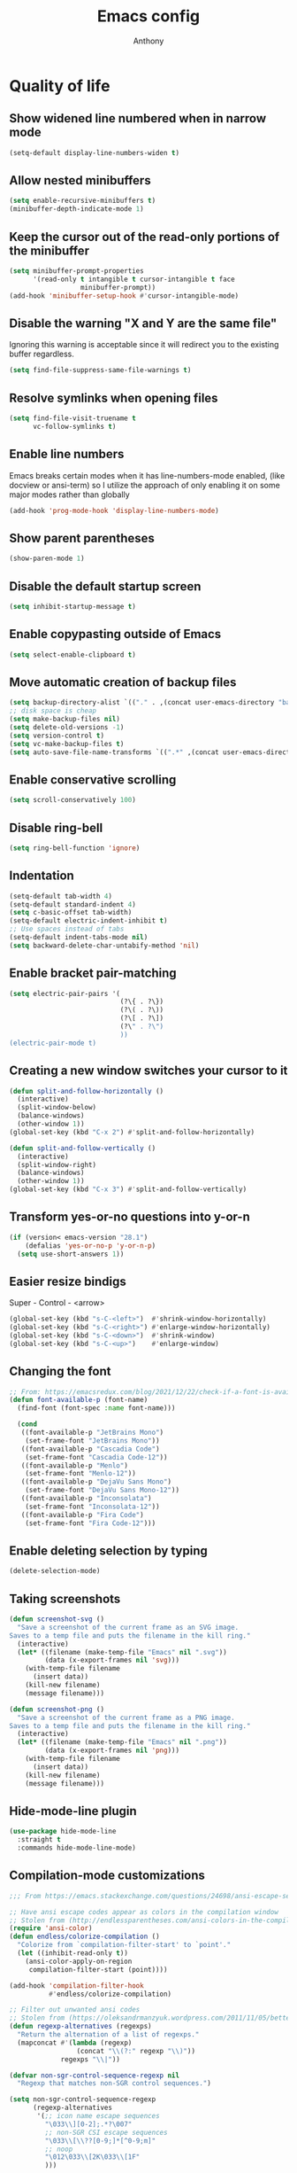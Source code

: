 #+TITLE: Emacs config
#+AUTHOR: Anthony
#+LANGUAGE: en
#+OPTIONS: num:nil

* Quality of life
** Show widened line numbered when in narrow mode
   #+begin_src emacs-lisp
     (setq-default display-line-numbers-widen t)
   #+end_src
** Allow nested minibuffers
   #+begin_src emacs-lisp
     (setq enable-recursive-minibuffers t)
     (minibuffer-depth-indicate-mode 1)
   #+end_src
** Keep the cursor out of the read-only portions of the minibuffer
   #+begin_src emacs-lisp
     (setq minibuffer-prompt-properties
           '(read-only t intangible t cursor-intangible t face
                       minibuffer-prompt))
     (add-hook 'minibuffer-setup-hook #'cursor-intangible-mode)
   #+end_src
** Disable the warning "X and Y are the same file"
   Ignoring this warning is acceptable since it will redirect you
   to the existing buffer regardless.
   #+begin_src emacs-lisp
     (setq find-file-suppress-same-file-warnings t)
   #+end_src
** Resolve symlinks when opening files
   #+begin_src emacs-lisp
     (setq find-file-visit-truename t
           vc-follow-symlinks t)
   #+end_src
** Enable line numbers
   Emacs breaks certain modes when it has line-numbers-mode enabled, (like docview or ansi-term) so I utilize the approach of only enabling it on some major modes rather than globally
   #+BEGIN_SRC emacs-lisp
     (add-hook 'prog-mode-hook 'display-line-numbers-mode)
   #+END_SRC
** Show parent parentheses
   #+BEGIN_SRC emacs-lisp
     (show-paren-mode 1)
   #+END_SRC
** Disable the default startup screen
   #+BEGIN_SRC emacs-lisp
     (setq inhibit-startup-message t)
   #+END_SRC
** Enable copypasting outside of Emacs
   #+BEGIN_SRC emacs-lisp
     (setq select-enable-clipboard t)
   #+END_SRC
** Move automatic creation of backup files
   #+BEGIN_SRC emacs-lisp
     (setq backup-directory-alist `(("." . ,(concat user-emacs-directory "backups"))))
     ;; disk space is cheap
     (setq make-backup-files nil)
     (setq delete-old-versions -1)
     (setq version-control t)
     (setq vc-make-backup-files t)
     (setq auto-save-file-name-transforms `((".*" ,(concat user-emacs-directory "auto-save-list") t)))
   #+END_SRC
** Enable conservative scrolling
   #+BEGIN_SRC emacs-lisp
     (setq scroll-conservatively 100)
   #+END_SRC
** Disable ring-bell
   #+BEGIN_SRC emacs-lisp
     (setq ring-bell-function 'ignore)
   #+END_SRC
** Indentation
   #+BEGIN_SRC emacs-lisp
     (setq-default tab-width 4)
     (setq-default standard-indent 4)
     (setq c-basic-offset tab-width)
     (setq-default electric-indent-inhibit t)
     ;; Use spaces instead of tabs
     (setq-default indent-tabs-mode nil)
     (setq backward-delete-char-untabify-method 'nil)
   #+END_SRC
** Enable bracket pair-matching
   #+BEGIN_SRC emacs-lisp
     (setq electric-pair-pairs '(
                                 (?\{ . ?\})
                                 (?\( . ?\))
                                 (?\[ . ?\])
                                 (?\" . ?\")
                                 ))
     (electric-pair-mode t)
   #+END_SRC
** Creating a new window switches your cursor to it
   #+BEGIN_SRC emacs-lisp
     (defun split-and-follow-horizontally ()
       (interactive)
       (split-window-below)
       (balance-windows)
       (other-window 1))
     (global-set-key (kbd "C-x 2") #'split-and-follow-horizontally)

     (defun split-and-follow-vertically ()
       (interactive)
       (split-window-right)
       (balance-windows)
       (other-window 1))
     (global-set-key (kbd "C-x 3") #'split-and-follow-vertically)
   #+END_SRC
** Transform yes-or-no questions into y-or-n
   #+BEGIN_SRC emacs-lisp
     (if (version< emacs-version "28.1")
         (defalias 'yes-or-no-p 'y-or-n-p)
       (setq use-short-answers 1))
   #+END_SRC
** Easier resize bindigs
   Super - Control - <arrow>
   #+BEGIN_SRC emacs-lisp
     (global-set-key (kbd "s-C-<left>")  #'shrink-window-horizontally)
     (global-set-key (kbd "s-C-<right>") #'enlarge-window-horizontally)
     (global-set-key (kbd "s-C-<down>")  #'shrink-window)
     (global-set-key (kbd "s-C-<up>")    #'enlarge-window)
   #+END_SRC
** Changing the font
   #+Begin_SRC emacs-lisp
     ;; From: https://emacsredux.com/blog/2021/12/22/check-if-a-font-is-available-with-emacs-lisp/
     (defun font-available-p (font-name)
       (find-font (font-spec :name font-name)))

       (cond
        ((font-available-p "JetBrains Mono")
         (set-frame-font "JetBrains Mono"))
        ((font-available-p "Cascadia Code")
         (set-frame-font "Cascadia Code-12"))
        ((font-available-p "Menlo")
         (set-frame-font "Menlo-12"))
        ((font-available-p "DejaVu Sans Mono")
         (set-frame-font "DejaVu Sans Mono-12"))
        ((font-available-p "Inconsolata")
         (set-frame-font "Inconsolata-12"))
        ((font-available-p "Fira Code")
         (set-frame-font "Fira Code-12")))
   #+END_SRC
** Enable deleting selection by typing
   #+BEGIN_SRC emacs-lisp
     (delete-selection-mode)
   #+END_SRC
** Taking screenshots
   #+BEGIN_SRC emacs-lisp
     (defun screenshot-svg ()
       "Save a screenshot of the current frame as an SVG image.
     Saves to a temp file and puts the filename in the kill ring."
       (interactive)
       (let* ((filename (make-temp-file "Emacs" nil ".svg"))
              (data (x-export-frames nil 'svg)))
         (with-temp-file filename
           (insert data))
         (kill-new filename)
         (message filename)))

     (defun screenshot-png ()
       "Save a screenshot of the current frame as a PNG image.
     Saves to a temp file and puts the filename in the kill ring."
       (interactive)
       (let* ((filename (make-temp-file "Emacs" nil ".png"))
              (data (x-export-frames nil 'png)))
         (with-temp-file filename
           (insert data))
         (kill-new filename)
         (message filename)))

   #+END_SRC
** Hide-mode-line plugin
   #+BEGIN_SRC emacs-lisp
     (use-package hide-mode-line
       :straight t
       :commands hide-mode-line-mode)
   #+END_SRC
** Compilation-mode customizations
   #+begin_src emacs-lisp
     ;;; From https://emacs.stackexchange.com/questions/24698/ansi-escape-sequences-in-compilation-mode

     ;; Have ansi escape codes appear as colors in the compilation window
     ;; Stolen from (http://endlessparentheses.com/ansi-colors-in-the-compilation-buffer-output.html)
     (require 'ansi-color)
     (defun endless/colorize-compilation ()
       "Colorize from `compilation-filter-start' to `point'."
       (let ((inhibit-read-only t))
         (ansi-color-apply-on-region
          compilation-filter-start (point))))

     (add-hook 'compilation-filter-hook
               #'endless/colorize-compilation)

     ;; Filter out unwanted ansi codes
     ;; Stolen from (https://oleksandrmanzyuk.wordpress.com/2011/11/05/better-emacs-shell-part-i/)
     (defun regexp-alternatives (regexps)
       "Return the alternation of a list of regexps."
       (mapconcat #'(lambda (regexp)
                      (concat "\\(?:" regexp "\\)"))
                  regexps "\\|"))

     (defvar non-sgr-control-sequence-regexp nil
       "Regexp that matches non-SGR control sequences.")

     (setq non-sgr-control-sequence-regexp
           (regexp-alternatives
            '(;; icon name escape sequences
              "\033\\][0-2];.*?\007"
              ;; non-SGR CSI escape sequences
              "\033\\[\\??[0-9;]*[^0-9;m]"
              ;; noop
              "\012\033\\[2K\033\\[1F"
              )))

     (defun filter-non-sgr-control-sequences-in-region (begin end)
       (save-excursion
         (goto-char begin)
         (while (re-search-forward
                 non-sgr-control-sequence-regexp end t)
           (replace-match ""))))

     (defun filter-non-sgr-control-sequences-in-output (ignored)
       (let ((start-marker
              (or comint-last-output-start
                  (point-min-marker)))
             (end-marker
              (process-mark
               (get-buffer-process (current-buffer)))))
         (filter-non-sgr-control-sequences-in-region
          start-marker
          end-marker)))

     (add-hook 'comint-output-filter-functions
               'filter-non-sgr-control-sequences-in-output)
   #+end_src
** Sentences end with a single space
   #+BEGIN_SRC emacs-lisp
     (setq sentence-end-double-space nil)
   #+END_SRC
** Display the time in the modeline
   #+BEGIN_SRC emacs-lisp
     (display-time-mode 1)
   #+END_SRC
** Increase the max amount that can be stored in the kill ring
   #+BEGIN_SRC emacs-lisp
     (setq kill-ring-max 10000)
   #+END_SRC
** UTF-8 Encoding
   I want text to be encoded in utf8
   #+begin_src emacs-lisp
     (set-default-coding-systems 'utf-8)  ; Default to utf-8 encoding
     (prefer-coding-system 'utf-8)        ; Add utf-8 at the front for automatic detection.
     (set-terminal-coding-system 'utf-8)  ; Set coding system of terminal output
     (set-keyboard-coding-system 'utf-8)  ; Set coding system for keyboard input on TERMINAL
     (set-language-environment "English") ; Set up multilingual environment
   #+end_src
** Remove text properties from kill-ring
   I don't want text properties to be killed (copied or cut), I just want the plain text
   #+begin_src emacs-lisp
     (defun unpropertize-kill-ring ()
       (setq kill-ring (mapcar 'substring-no-properties kill-ring)))

     (add-hook 'kill-emacs-hook 'unpropertize-kill-ring)
   #+end_src
** Better window navigation
*** Enable and install ace-window
    #+begin_src emacs-lisp
      (use-package ace-window
        :straight t
        :bind (("M-o" . ace-window)))
    #+end_src
** Copy file name or directory path to clipboard
   #+begin_src emacs-lisp
     (defun acd/copy-file-name-or-path ()
       (interactive)
       (let ((filename (if (equal major-mode 'dired-mode)
                           default-directory
                         (buffer-file-name))))
         (when filename
           (kill-new filename)
           (message "Copied file name '%s' to clipboard" filename))))
   #+end_src
** Version Control
*** Ignore files
    #+begin_src emacs-lisp
     (add-to-list 'vc-directory-exclusion-list "node_modules")
    #+end_src
** Highlight line when switching windows
   #+begin_src emacs-lisp
     (defun acd/flash-on-window-chagne (ignored-arg)
       (pulse-momentary-highlight-one-line (point)))
     (add-to-list 'window-selection-change-functions #'acd/flash-on-window-chagne)
   #+end_src
** Better help system
   #+begin_src emacs-lisp
     (use-package helpful
       :straight t
       :bind (("C-h f" . helpful-callable)
              ("C-h v" . helpful-variable)
              ("C-h k" . helpful-key)
              ("C-h x" . helpful-command)
              ("C-h d" . helpful-at-point)
              ("C-h F" . helpful-function)))
   #+end_src
* Custom functionality
** imenu
   map imenu to M-i
   #+begin_src emacs-lisp
     (global-set-key (kbd "M-i") #'imenu)
   #+end_src
** set tramp terminal type
   #+begin_src emacs-lisp
     (setq tramp-terminal-type "tramp")
   #+end_src
** Dired
   #+begin_src emacs-lisp
     (add-hook 'dired-mode-hook #'dired-hide-details-mode)
     (setq dired-dwim-target t)
     ;; From https://emacs.stackexchange.com/questions/64982/copy-a-file-content-to-clipboard-with-dired
     (defun acd/copy-file-contents-in-dired ()
       (interactive)
       (let ((buffer (find-file-noselect (dired-get-file-for-visit))))
         (with-current-buffer buffer
           (kill-new (buffer-substring-no-properties (point-min) (point-max))))
         (kill-buffer buffer)))
   #+end_src
** Eval and replace
   #+begin_src emacs-lisp
     (defun narrow-to-line ()
       (interactive)
       (save-excursion
         (move-beginning-of-line 1)
         (set-mark (point))
         (move-end-of-line 1)
         (narrow-to-region (region-beginning) (region-end))
         (deactivate-mark)))

     (defun fc-eval-and-replace ()
       "Replace the preceding sexp with its value."
       (interactive)
       (backward-kill-sexp)
       (condition-case nil
           (prin1 (eval (read (current-kill 0)))
                  (current-buffer))
         (error (message "Invalid expression")
                (insert (current-kill 0)))))

     (defvar equation-re "(*[0-9]+)*\\([[:blank:]]*[+-\\*/^][[:blank:]]*(*[0-9]+)*\\)+")

     ;; From a comment at https://emacsredux.com/blog/2013/06/21/eval-and-replace/
     ;; by csar
     (defun calc-eval-and-insert (&optional start end)
       (interactive "r")
       (let ((result (calc-eval (buffer-substring-no-properties start end))))
         (if (region-active-p)
             (progn
               (kill-region start end)
               (insert result))
           (set-mark (point))
           (if (re-search-backward equation-re nil t 1)
               (progn
                 (calc-eval-and-insert (region-beginning) (region-end)))
             (message "Error")))))

     (defun try-eval-equation-or-elisp ()
       (interactive)
       (let ((equation nil))
         (save-excursion
           (narrow-to-line)
           (move-beginning-of-line 1)
           (if (re-search-forward equation-re nil t 1)
               (progn
                 (setq equation t)
                 (set-mark (match-beginning 0))
                 (widen))
             (widen)
             (setq equation nil))

         (if equation
             (calc-eval-and-insert (region-beginning) (region-end))
           (fc-eval-and-replace)))))

     (global-set-key (kbd "C-c e") #'try-eval-equation-or-elisp)

  #+end_src
** use hippie-expand instead of dabbrev-expand
   #+begin_src emacs-lisp
     (global-set-key [remap dabbrev-expand] #'hippie-expand)
   #+end_src
** Automations
   #+begin_src emacs-lisp
     (setq acd/ha-auth-token nil)
     (setq acd/ha-content-type "application/json")
     (setq acd/ha-url nil)
     (setq acd/ha-port nil)
     (setq acd/ha-api-endpoint nil)

     (defun acd/ha-print-response (data)
       (when data
         (with-current-buffer (get-buffer-create "*ha-response*")
           (erase-buffer)
           (insert data)
           (json-mode)
           (goto-char (point-min))
           (json-pretty-print-buffer)))
       (message "Saved to *ha-response* buffer"))

     (defun acd/ha-state-info (&optional entity_id)
       "Display home-assistant state information in a buffer"
       (interactive)
       (message "Fetching data...")
       (request (if entity_id
                    (concat acd/ha-url ":" (number-to-string acd/ha-port) "/api/" acd/ha-api-endpoint "/" entity_id)
                  (concat acd/ha-url ":" (number-to-string acd/ha-port) "/api/" acd/ha-api-endpoint))
         :headers `(("Authorization" . ,(concat "Bearer " acd/ha-auth-token))
                    ("Content-Type" . ,acd/ha-content-type))
         :parser 'buffer-string
         :success (cl-function
                   (lambda (&key data &allow-other-keys)
                     (acd/ha-print-response data)))
         :error (cl-function
                 (lambda (&key error-thrown &allow-other-keys)
                   (message "Got error: %s" error-thrown)))))

     (defun acd/ha-turn-lights-off ()
       "Turn lights off"
       (interactive)
       (message "Turning lights off...")
       (let ((endpoint "services/light/turn_off"))
         (request (concat acd/ha-url ":" (number-to-string acd/ha-port) "/api/" endpoint)
           :headers `(("Authorization" . ,(concat "Bearer " acd/ha-auth-token))
                      ("Content-Type" . ,acd/ha-content-type))
           :type "POST"
           :data (json-encode '(("entity_id" . "light.sengled_e11_n1ea_faae0100_level_light_color_on_off")))
           :success (cl-function
                     (lambda (&key data &allow-other-keys)
                       (acd/ha-print-response data)))
           :error (lambda (error-m)
                    (message "Got error: %s" error-thrown)))
         (request (concat acd/ha-url ":" (number-to-string acd/ha-port) "/api/" endpoint)
           :headers `(("Authorization" . ,(concat "Bearer " acd/ha-auth-token))
                      ("Content-Type" . ,acd/ha-content-type))
           :type "POST"
           :data (json-encode '(("entity_id" . "light.sengled_e11_n1ea_db510200_level_light_color_on_off")))
           :success (cl-function
                     (lambda (&key data &allow-other-keys)
                       (acd/ha-print-response data)))
           :error (lambda (error-m)
                    (message "Got error: %s" error-thrown)))

         (request (concat acd/ha-url ":" (number-to-string acd/ha-port) "/api/" endpoint)
           :headers `(("Authorization" . ,(concat "Bearer " acd/ha-auth-token))
                      ("Content-Type" . ,acd/ha-content-type))
           :type "POST"
           :data (json-encode '(("entity_id" . "light.sengled_e21_n1ea_e3c01700_level_light_color_on_off")))
           :success (cl-function
                     (lambda (&key data &allow-other-keys)
                       (acd/ha-print-response data)))
           :error (lambda (error-m)
                    (message "Got error: %s" error-thrown)))))

     (defun acd/ha-turn-lights-on ()
       "Turn lights on"
       (interactive)
       (message "Turning lights on...")
       (let ((endpoint "services/light/turn_on"))
         (request (concat acd/ha-url ":" (number-to-string acd/ha-port) "/api/" endpoint)
           :headers `(("Authorization" . ,(concat "Bearer " acd/ha-auth-token))
                      ("Content-Type" . ,acd/ha-content-type))
           :type "POST"
           :data (json-encode '(("entity_id" . "light.sengled_e11_n1ea_faae0100_level_light_color_on_off")))
           :success (cl-function
                     (lambda (&key data &allow-other-keys)
                       (acd/ha-print-response data)))
           :error (lambda (error-m)
                    (message "Got error: %s" error-thrown)))
         (request (concat acd/ha-url ":" (number-to-string acd/ha-port) "/api/" endpoint)
           :headers `(("Authorization" . ,(concat "Bearer " acd/ha-auth-token))
                      ("Content-Type" . ,acd/ha-content-type))
           :type "POST"
           :data (json-encode '(("entity_id" . "light.sengled_e11_n1ea_db510200_level_light_color_on_off")))
           :success (cl-function
                     (lambda (&key data &allow-other-keys)
                       (acd/ha-print-response data)))
           :error (lambda (error-m)
                    (message "Got error: %s" error-thrown)))

         (request (concat acd/ha-url ":" (number-to-string acd/ha-port) "/api/" endpoint)
           :headers `(("Authorization" . ,(concat "Bearer " acd/ha-auth-token))
                      ("Content-Type" . ,acd/ha-content-type))
           :type "POST"
           :data (json-encode '(("entity_id" . "light.sengled_e21_n1ea_e3c01700_level_light_color_on_off")))
           :success (cl-function
                     (lambda (&key data &allow-other-keys)
                       (acd/ha-print-response data)))
           :error (lambda (error-m)
                    (message "Got error: %s" error-thrown)))))

     (progn
       (define-prefix-command 'automation-map)
       (define-key automation-map (kbd "l o") #'acd/ha-turn-lights-on)
       (define-key automation-map (kbd "l f") #'acd/ha-turn-lights-off))
     (global-set-key (kbd "C-c a") 'automation-map)
   #+end_src
** Duplicate line
   #+begin_src emacs-lisp
     (defun acd/duplicate-line (args)
       (interactive "p")
       (let ((num_lines (or args 1)))
         (dotimes (_ num_lines)
           (move-beginning-of-line 1)
           (kill-line)
           (yank)
           (newline)
           (yank))))

     (defun acd/duplicate-line-dwim (args)
       (interactive "p")
       (if (use-region-p)
           (progn
             (let ((start (region-beginning))
                   (end (region-end)))
               (goto-char end)
               (dotimes (_ (or args 1))
                 (newline)
                 (insert (buffer-substring start end)))))
         (acd/duplicate-line args)))

     (global-set-key (kbd "C-c d") #'acd/duplicate-line-dwim)
   #+end_src
** copy-line
   #+begin_src emacs-lisp
     (defun acd/kill-save-line ()
       (interactive)
       (kill-ring-save (line-beginning-position) (line-end-position))
       (message "Line copied"))

     (global-set-key (kbd "C-c w") #'acd/kill-save-line)

   #+end_src
** Compile / run programs
   #+begin_src emacs-lisp
     (defvar acd/already-compiled nil "nil if the program is being compiled for the first time,
         otherwise it's t")
     (defun acd/compile-or-recompile ()
       "Compile program. Recompile if the program has already been compiled
     to avoid prompting for the compilation command each time"
       (interactive)
       (if acd/already-compiled
           (recompile)
         (call-interactively 'compile)
         (setq acd/already-compiled t)))

     (global-set-key (kbd "C-c c") #'acd/compile-or-recompile)

   #+end_src
** Smart move to beginning of line
   #+begin_src emacs-lisp
     ;; This is how Lem works, which I really liked
     (defun acd/smart-move-beginning-of-line ()
       "Move point to the first non-whitespace character on the current line.

     If point is already there, move to the 'real' beginning of the line"
       (interactive)
       (let ((oldPos (point)))
         (back-to-indentation)
         (and (= oldPos (point))
              (move-beginning-of-line 1))))
     (global-set-key (kbd "C-a") #'acd/smart-move-beginning-of-line)
   #+end_src
** Insert date from calendar
   #+begin_src emacs-lisp
     (defvar acd/date-format-options
       '(("%Y-%m-%d" . "YYYY-MM-DD")
         ("%d/%m/%Y" . "DD/MM/YYYY")
         ("%m/%d/%Y" . "MM/DD/YYYY")
         ("%B %d, %Y" . "Month DD, YYYY")
         ("%A, %B %d, %Y" . "Day, Month DD, YYYY"))
       "List of date format options for `acd/insert-date-from-cal'.")

     (defun acd/insert-date-from-cal (&optional arg)
       "Insert the date from the calendar at point into the last opened window, optionally followed by a specified character.
 The date is formatted according to the selected format or defaults to \"%Y-%m-%d\".
 If  ARG is non-nil, the user is prompted to enter a character to be inserted after the date.
 - If ARG is a single \\[universal-argument] (\\`(4)), the user is prompted for a character
 - If ARG is a double \\[universal-argument] (\\'(16)), the user is also prompted to select a date format
 from `acd/date-format-options' using `completing-read'.

 The formatted date is inserted into the previously active window, and the calendar window remains active."
       (interactive "P")
       (let* ((date (calendar-cursor-to-date))
              (format (if (equal arg '(16))
                          (let ((completion-extra-properties '(:annotation-function
                                                               (lambda (completion-candidate) (cdr (assoc completion-candidate acd/date-format-options))))))
                            (car (assoc (completing-read "Select a date format: " acd/date-format-options nil t) acd/date-format-options)))
                        "%Y-%m-%d"))
              (char (if arg
                        (let ((input (read-key-sequence "Enter a character to be inserted after the date: ")))
                          (if (equal input (kbd "RET"))
                              ?\n
                            (aref input 0)))
                      ?\s))
              (formatted-date (format-time-string format (encode-time 0 0 0 (nth 1 date) (nth 0 date) (nth 2 date)))))

         (other-window 1)
         (insert formatted-date char)
         (other-window 1)))

     (define-key calendar-mode-map (kbd "C-c i") #'acd/insert-date-from-cal)
   #+end_src
** Milliseconds to date
   #+begin_src emacs-lisp
     (defun acd/milliseconds-to-date (ms)
       (interactive)
       (format-time-string "<%F %H:%M>"(seconds-to-time (/ ms 1000)) t))
   #+end_src
** Decode JWT tokens
   #+begin_src emacs-lisp
     (defun acd/decode-jwt (&optional jwt)
       "Decode JWT in region and print it to a buffer"
       (interactive)
       (let* ((tok (if jwt jwt
                     (if (use-region-p)
                         (buffer-substring (region-beginning) (region-end))
                       (read-from-minibuffer "JWT: "))))
              (data (s-split "\\." tok))
              (header (cl-first data))
              (claims (cl-second data)))
         (with-temp-buffer
           (insert (format "%s\n%s"
                           (base64-decode-string header t)
                           (base64-decode-string claims t)))
           (json-pretty-print-buffer)
           (with-output-to-temp-buffer "*JWT*"
             (princ (buffer-string)))))
       t)
   #+end_src
* Org-mode
** Description
   One of the main selling points of Emacs! Org Mode!
** Code
   #+BEGIN_SRC emacs-lisp
     (use-package htmlize
       :straight t)

     (use-package org-bullets
       :straight t
       :hook (org-mode . org-bullets-mode))

     (defun echo-area-tooltips ()
       "Show tooltips in the echo area automatically for current buffer."
       (setq-local help-at-pt-display-when-idle t
                   help-at-pt-timer-delay 0)
       (help-at-pt-cancel-timer)
       (help-at-pt-set-timer))

     (add-hook 'org-mode-hook #'echo-area-tooltips)
     ;; Sets LaTeX preview size
     (setq org-format-latex-options (plist-put org-format-latex-options :scale 2.0))
   #+END_SRC

* Packages
** Initialize =diminish=
*** Description
    Hide chosen minor modes from showing up in the modeline
*** Code
    #+begin_src emacs-lisp
      (use-package diminish
        :straight t)
    #+end_src
** Initialize =async=
*** Description
    Utilize asynchronous processes whenever possible
*** Code
    #+BEGIN_SRC emacs-lisp
      (use-package async
        :straight t
        :hook ((dired-mode . dired-async-mode)))
    #+END_SRC
** Initialize =dired-rsync=
*** Code
    #+begin_src emacs-lisp
      (use-package dired-rsync-transient
        :bind (:map dired-mode-map
                    ("C-c C-x" . dired-rsync-transient)))
    #+end_src
** Initialize =all-the-icons=
*** Description
    Bring nice icons to emacs
*** Code
    #+BEGIN_SRC emacs-lisp
      (use-package all-the-icons
          :straight t)

      (use-package all-the-icons-dired
        :straight t
        :hook
        (dired-mode . all-the-icons-dired-mode))
    #+END_SRC
** Initialize =all-the-icons-completion=
*** Code
    #+begin_src emacs-lisp
      (use-package all-the-icons-completion
        :straight t
        :hook ((marginalia-mode . all-the-icons-completion-marginalia-setup))
        :config
        (all-the-icons-completion-mode))
    #+end_src
** Initialize =vertico=
*** Description
    Vertico provides a performant and minimalistic vertical completion UI based on the default completion system
*** Code
    #+BEGIN_SRC emacs-lisp
      (use-package vertico
        :straight t
        :custom
        (vertico-cycle t)
        :config
        (vertico-mode))
    #+END_SRC
** Initialize =orderless=
   #+begin_src emacs-lisp
     (use-package orderless
        :straight t
        :custom
        (completion-styles '(orderless partial-completion basic))
        (completion-category-overrides '((file (styles basic partial-completion)))))
   #+end_src
** Initialize =undo-tree=
*** Description
    Emacs’s undo system allows you to recover any past state of a buffer. To do this, Emacs
    treats “undo” itself as just another editing action that can be undone. This can be
    confusing and difficult to use. If you make an edit while undoing multiple changes, you
    “break the undo chain”. To get back to where you were, you have to undo all the undos
    you just did, then undo all the changes you’d already undone before. Only then can you
    continue undoing from where you left off. If this sounds confusing, it’s because it is!
    Hence, a number of packages exist that replace it with the undo/redo system

    Instead of treating undo/redo as a linear sequence of changes, undo-tree-mode treats
    undo history as a branching tree of changes, similar to the way Vim handles it.
*** Code
    #+BEGIN_SRC emacs-lisp
      (use-package undo-tree
        :straight t
        :diminish undo-tree-mode
        ;; I don't want undo-tree files littered everywhere
        :custom ((undo-tree-history-directory-alist `(("." . ,(concat
                                                               user-emacs-directory
                                                               "undo-tree")))))
        :config
        (global-undo-tree-mode 1))
    #+END_SRC
** Initialize =projectile=
*** Description
    Projectile is a project interaction library for Emacs.
    Its goal is to provide a nice set of features
    operating on a project level without introducing
    external dependencies (when feasible).
*** Code
    #+BEGIN_SRC emacs-lisp
      (use-package projectile
       :straight t
       :bind-keymap ("C-c p" . projectile-command-map)
       :config
       (add-to-list 'projectile-globally-ignored-directories "^node_modules"))
    #+END_SRC
** Initialize =dashboard=
*** Description
    The frontend of Witchmacs; without this there'd be no Marisa in your Emacs startup screen
*** Code
    #+BEGIN_SRC emacs-lisp
      (use-package dashboard
        :straight t
        :config
        (dashboard-setup-startup-hook)
            (setq dashboard-set-heading-icons t)
            (setq dashboard-set-file-icons t)
            (setq dashboard-projects-backend 'projectile)
            (setq dashboard-items '((projects . 5)
                                    (recents . 5)
                                    (bookmarks . 5)
                                    (agenda . 5)))
        (setq dashboard-banner-logo-title "E M A C S - The worst text editor!")
        (setq dashboard-startup-banner (concat user-emacs-directory "emacs-logo.png"))
        (setq dashboard-center-content t)
        (setq dashboard-show-shortcuts nil)
        (setq dashboard-set-init-info t)
        ;; (setq dashboard-init-info (format "%d packages loaded in %s"
        ;;                                   (length package-activated-list) (emacs-init-time)))
        (setq dashboard-set-footer t)
        (setq dashboard-set-navigator t))
    #+END_SRC
** Initialize =magit=
*** Description
    Git porcelain for Emacs
*** Code
    #+BEGIN_SRC emacs-lisp
      (use-package magit
        :straight t
        :hook ((magit-log-mode . hl-line-mode))
        :bind (("C-x g" . magit-status)))
    #+END_SRC
** Initialize =moody=
   #+begin_src emacs-lisp
     (use-package moody
       :config
       (setq x-underline-at-descent-line t)
       (moody-replace-mode-line-buffer-identification)
       (moody-replace-vc-mode)
       (moody-replace-eldoc-minibuffer-message-function))  
   #+end_src
** Initialize =rainbow-mode=
*** Code
    #+BEGIN_SRC emacs-lisp
      (use-package rainbow-mode
        :straight t
        :diminish rainbow-mode
        :hook
        ((prog-mode . rainbow-mode)))
    #+END_SRC
** Initialize =rainbow-delimeters=
*** Code
    #+BEGIN_SRC emacs-lisp
      (use-package rainbow-delimiters
        :straight (rainbow-delimiters :type git :host github :repo "Fanael/rainbow-delimiters")
        :diminish rainbow-delimiters-mode
        :hook
        ((prog-mode . rainbow-delimiters-mode)))
    #+END_SRC
** Initialize =which-key=
*** Description
    which-key is a minor mode for Emacs that displays the key bindings following your
    currently entered incomplete command
*** Code
    #+BEGIN_SRC emacs-lisp
      (use-package which-key
        :straight t
        :diminish which-key-mode
        :config
        (which-key-mode))
    #+END_SRC
** Initialize =define-word=
*** Code
    #+BEGIN_SRC emacs-lisp
  (use-package define-word
    :straight t
    :defer 3)
    #+END_SRC
** Initialize =pdf-tools=
*** Description
    View pdf files in Emacs
*** Code
    #+begin_src emacs-lisp
      (use-package pdf-tools
        :straight (pdf-tools :type git :host github :repo "vedang/pdf-tools")
        :magic ("%PDF" . pdf-view-mode)
        :config
        (pdf-tools-install)
        (setq-default pdf-view-display-size 'fit-width)
        ;; automatically annotate highlights
        (setq pdf-annot-activate-created-annotations t))
    #+end_src
** Initialize =expand-region=
*** Description
    Expand region increases the selected region by semantic units. Just keep pressing the key
    until it selects what you want.
*** Code
    #+BEGIN_SRC emacs-lisp
      (use-package expand-region
        :straight t
        :bind (("C-=" . er/expand-region)))
    #+END_SRC
** Initialize =solaire-mode=
*** Description
    solaire-mode is an aesthetic plugin designed to visually distinguish "real" buffers (i.e.
    file-visiting code buffers where you do most of your work) from "unreal" buffers (like
    popups, sidebars, log buffers, terminals, etc) by giving the latter a slightly different
    -- often darker -- background
*** Code
    #+BEGIN_SRC emacs-lisp
      (use-package solaire-mode
        :straight t
        :config
        (solaire-global-mode +1))
    #+END_SRC
** Initialize =visual-regexp=
*** Description
    Live visual feedback for regex
*** Code
    #+BEGIN_SRC emacs-lisp
      (use-package visual-regexp
        :straight t
        :defer 2)
    #+END_SRC
** Initialize =visual-regexp-steroids=
*** Description
    visual-regexp-steroids is an extension to visual-regexp which
    enables the use of modern regexp engines
*** Code
    #+BEGIN_SRC emacs-lisp
      (use-package visual-regexp-steroids
        :straight t
        :bind (("C-c r" . vr/replace)
               ("C-c q" . vr/query-replace)
               ("C-M-s" . vr/isearch-forward)
               ("C-M-r" . vr/isearch-backward)
               ;; if you use multiple-cursors, this is for you:
               ;; ("C-c m" . vr/mc-mark)
               ))
    #+END_SRC
** Initialize =elfeed=
*** Description
    RSS Feeder
*** Code
    #+BEGIN_SRC emacs-lisp
      (use-package elfeed
        :straight t
        :defer 3
        :config
        (setq elfeed-db-directory (expand-file-name "elfeed" user-emacs-directory)
              elfeed-show-entry-switch 'display-buffer
              elfeed-feeds '(("https://protesilaos.com/master.xml" prot-master)
                             ("https://jvns.ca/atom.xml" julia)
                             ("https://robertheaton.com/feed.xml" robert-heaton))))
    #+END_SRC
** Initialize =wrap-region=
*** Description
    Wrap Region is a minor mode for Emacs that wraps a region with punctuations.
*** Codoe
    #+begin_src emacs-lisp
      (use-package wrap-region
        :straight t
        :defer 3
        :config
        (wrap-region-mode t))
    #+end_src
** Initialize =novel.el=
*** Description
    Used to read ebpub books in Emacs
*** Code
    #+begin_src emacs-lisp
      (use-package esxml
        :straight t) ;; required by nov

      (use-package nov
        :straight (nov :type git :repo "https://depp.brause.cc/nov.el.git")
        :mode ("\\.epub\\'" . nov-mode))
    #+end_src
** Initialize =elcord=
*** Description
    Discord Presence in Emacs
*** Code
    #+begin_src emacs-lisp
      (use-package elcord
        :straight t
        :defer 3
        :config
        (setq elcord-display-buffer-details t)
        (setq elcord-buffer-details-format-function #'buffer-file-name))
    #+end_src
** Initialize =perspective.el=
   #+begin_src emacs-lisp
     (use-package perspective
       :straight t
       :bind
       (("C-x b" . persp-switch-to-buffer*)
        ("C-x k" . persp-kill-buffer*))
       :custom
       (persp-mode-prefix-key (kbd "C-c M-p"))
       :config
       (persp-mode))
   #+end_src
** Initialize =avy=
*** Description
    avy is a GNU Emacs package for jumping to visible text using a char-based decision tree.
    See also =ace-jump-mode= and =vim-easymotion= - avy uses the same idea.
*** Code
    #+begin_src emacs-lisp
      (use-package avy
        :straight t
        :bind (("M-g c" . avy-goto-char)
               ("M-g '" . avy-goto-char-2)
               ("M-g l" . avy-goto-line)
               ("M-g w" . avy-goto-word-1)
               ("M-g r" . avy-goto-word-0)))
    #+end_src
** Initialize =emacs-gif-screencast=
*** code
#+begin_src emacs-lisp
  (use-package gif-screencast
    :straight (gif-screencast :type git :host gitlab :repo "ambrevar/emacs-gif-screencast")
    :commands gif-screencast)
#+end_src
** Initialize =request.el=
*** Description
    Used to make HTTP requests
*** Code
#+begin_src emacs-lisp
  (use-package request
    :straight (request :type git :host github :repo "tkf/emacs-request")
    :defer 3)
#+end_src
** Initialize =marginalia=
*** Description
    This package provides marginalia-mode which adds marginalia to the
    minibuffer completions.
*** Code
    #+begin_src emacs-lisp
      ;; Enable rich annotations using the Marginalia package
      (use-package marginalia
        :straight t
        :after vertico
        :demand t
        :custom
        (marginalia-annotators '(marginalia-annotators-heavy marginalia-annotators-light nil))
        ;; Either bind `marginalia-cycle' globally or only in the minibuffer
        :bind (("M-A" . marginalia-cycle)
               :map minibuffer-local-map
               ("M-A" . marginalia-cycle))

        :config
        (marginalia-mode))
    #+end_src
** Initialize =exec-path-from-shell=
*** Description
    Use environemnt variables from the shell
*** Code
    #+begin_src emacs-lisp
      ;; If using ZSH, set the variables in `~/.zshenv'
      ;; I have a lot set in `~/.profile', but this package doesn't 
      ;; seem to check there. I have the following in my `~/.zprofile':
      ;;
      ;; [[ -f ~/.zshrc ]] && . ~/.zshrc
      ;; [[ -f ~/.profile ]] && . ~/.profile
      ;;
      ;; You might need to be logged in for the above to run, which might be why.
      ;; I don't care enough to look any deeper right now.
       (use-package exec-path-from-shell
         :straight t
         :custom ((exec-path-from-shell-arguments nil))
         :config
         (when (memq window-system '(mac ns x pgtk))
           (exec-path-from-shell-initialize)))
    #+end_src
** Initialize =ligature=
*** Code
    #+begin_src emacs-lisp
      (use-package ligature
        :straight t
        :hook
        ((prog-mode . ligature-mode))
        :config
        ;; Enable all JetBrains Mono ligatures in programming modes
        (ligature-set-ligatures 'prog-mode '("-|" "-~" "---" "-<<" "-<" "--" "->" "->>" "-->" "///" "/=" "/=="
                                             "/>" "//" "/*" "*>" "***" "*/" "<-" "<<-" "<=>" "<=" "<|" "<||"
                                             "<|||" "<|>" "<:" "<>" "<-<" "<<<" "<==" "<<=" "<=<" "<==>" "<-|"
                                             "<<" "<~>" "<=|" "<~~" "<~" "<$>" "<$" "<+>" "<+" "</>" "</" "<*"
                                             "<*>" "<->" "<!--" ":>" ":<" ":::" "::" ":?" ":?>" ":=" "::=" "=>>"
                                             "==>" "=/=" "=!=" "=>" "===" "=:=" "==" "!==" "!!" "!=" ">]" ">:"
                                             ">>-" ">>=" ">=>" ">>>" ">-" ">=" "&&&" "&&" "|||>" "||>" "|>" "|]"
                                             "|}" "|=>" "|->" "|=" "||-" "|-" "||=" "||" ".." ".?" ".=" ".-" "..<"
                                             "..." "+++" "+>" "++" "[||]" "[<" "[|" "{|" "??" "?." "?=" "?:" "##"
                                             "###" "####" "#[" "#{" "#=" "#!" "#:" "#_(" "#_" "#?" "#(" ";;" "_|_"
                                             "__" "~~" "~~>" "~>" "~-" "~@" "$>" "^=" "]#")))
    #+end_src
** Initialize =editor-cnfig=
*** Description
    I want Emacs to apply the settings from =.editorconfig= files
*** Code
    #+begin_src emacs-lisp
      (use-package editorconfig
        :straight t
        :config
        (editorconfig-mode 1))
    #+end_src
** Initialize =consult=
*** Description
    Consult provides search and navigation commands based on the Emacs
    completion function =completing-read=. Completion allows you to quickly select an item
    from a list of candidates. Consult offers asynchronous and interactive =consult-grep= and
    =consult-ripgrep= commands, and the line-based search command =consult-line=.
    Furthermore Consult provides an advanced buffer switching command =consult-buffer= to switch
    between buffers, recently opened files, bookmarks and buffer-like candidates from
    other sources. Some of the Consult commands are enhanced versions of built-in Emacs commands.
*** Code
    #+begin_src emacs-lisp
      ;; Example configuration for Consult
      (use-package consult
        :straight t
        :after persp-mode
        ;; Replace bindings. Lazily loaded due by `use-package'.
        :bind (;; C-c bindings in `mode-specific-map'
               ("C-c M-x" . consult-mode-command)
               ("C-c h" . consult-history)
               ("C-c k" . consult-kmacro)
               ("C-c m" . consult-man)
               ("C-c i" . consult-info)
               ([remap Info-search] . consult-info)
               ;; C-x bindings in `ctl-x-map'
               ("C-x M-:" . consult-complex-command)     ;; orig. repeat-complex-command
               ("C-x b" . consult-buffer)                ;; orig. switch-to-buffer
               ("C-x 4 b" . consult-buffer-other-window) ;; orig. switch-to-buffer-other-window
               ("C-x 5 b" . consult-buffer-other-frame)  ;; orig. switch-to-buffer-other-frame
               ("C-x t b" . consult-buffer-other-tab)    ;; orig. switch-to-buffer-other-tab
               ("C-x r b" . consult-bookmark)            ;; orig. bookmark-jump
               ("C-x p b" . consult-project-buffer)      ;; orig. project-switch-to-buffer
               ;; Custom M-# bindings for fast register access
               ("M-#" . consult-register-load)
               ("M-'" . consult-register-store)          ;; orig. abbrev-prefix-mark (unrelated)
               ("C-M-#" . consult-register)
               ;; Other custom bindings
               ("M-y" . consult-yank-pop)                ;; orig. yank-pop
               ;; M-g bindings in `goto-map'
               ("M-g e" . consult-compile-error)
               ("M-g f" . consult-flymake)               ;; Alternative: consult-flycheck
               ("M-g g" . consult-goto-line)             ;; orig. goto-line
               ("M-g M-g" . consult-goto-line)           ;; orig. goto-line
               ("M-g o" . consult-outline)               ;; Alternative: consult-org-heading
               ("M-g m" . consult-mark)
               ("M-g k" . consult-global-mark)
               ("M-g i" . consult-imenu)
               ("M-g I" . consult-imenu-multi)
               ;; M-s bindings in `search-map'
               ("M-s d" . consult-find)                  ;; Alternative: consult-fd
               ("M-s c" . consult-locate)
               ("M-s g" . consult-grep)
               ("M-s G" . consult-git-grep)
               ("M-s r" . consult-ripgrep)
               ("M-s l" . consult-line)
               ("M-s L" . consult-line-multi)
               ("M-s k" . consult-keep-lines)
               ("M-s u" . consult-focus-lines)
               ;; Isearch integration
               ("M-s e" . consult-isearch-history)
               :map isearch-mode-map
               ("M-e" . consult-isearch-history)         ;; orig. isearch-edit-string
               ("M-s e" . consult-isearch-history)       ;; orig. isearch-edit-string
               ("M-s l" . consult-line)                  ;; needed by consult-line to detect isearch
               ("M-s L" . consult-line-multi)            ;; needed by consult-line to detect isearch
               ;; Minibuffer history
               :map minibuffer-local-map
               ("M-s" . consult-history)                 ;; orig. next-matching-history-element
               ("M-r" . consult-history))                ;; orig. previous-matching-history-element

        ;; Enable automatic preview at point in the *Completions* buffer. This is
        ;; relevant when you use the default completion UI.
        :hook (completion-list-mode . consult-preview-at-point-mode)

        ;; The :init configuration is always executed (Not lazy)
        :init

        ;; Optionally configure the register formatting. This improves the register
        ;; preview for `consult-register', `consult-register-load',
        ;; `consult-register-store' and the Emacs built-ins.
        (setq register-preview-delay 0.5
              register-preview-function #'consult-register-format)

        ;; Optionally tweak the register preview window.
        ;; This adds thin lines, sorting and hides the mode line of the window.
        (advice-add #'register-preview :override #'consult-register-window)

        ;; Use Consult to select xref locations with preview
        (setq xref-show-xrefs-function #'consult-xref
              xref-show-definitions-function #'consult-xref)

        ;; Configure other variables and modes in the :config section,
        ;; after lazily loading the package.
        :config

        ;; Optionally configure preview. The default value
        ;; is 'any, such that any key triggers the preview.
        ;; (setq consult-preview-key 'any)
        ;; (setq consult-preview-key "M-.")
        ;; (setq consult-preview-key '("S-<down>" "S-<up>"))
        ;; For some commands and buffer sources it is useful to configure the
        ;; :preview-key on a per-command basis using the `consult-customize' macro.
        (consult-customize
         consult--source-buffer :hidden t :default nil
         consult-theme :preview-key '(:debounce 0.2 any)
         consult-ripgrep consult-git-grep consult-grep
         consult-bookmark consult-recent-file consult-xref
         consult--source-bookmark consult--source-file-register
         consult--source-recent-file consult--source-project-recent-file
         ;; :preview-key "M-."
         :preview-key '(:debounce 0.4 any))
        (add-to-list 'consult-buffer-sources persp-consult-source)

        ;; Optionally configure the narrowing key.
        ;; Both < and C-+ work reasonably well.
        (setq consult-narrow-key "<") ;; "C-+"

        ;; Optionally make narrowing help available in the minibuffer.
        ;; You may want to use `embark-prefix-help-command' or which-key instead.
        ;; (define-key consult-narrow-map (vconcat consult-narrow-key "?") #'consult-narrow-help)

        ;; By default `consult-project-function' uses `project-root' from project.el.
        ;; Optionally configure a different project root function.
        ;;;; 1. project.el (the default)
        ;; (setq consult-project-function #'consult--default-project--function)
        ;;;; 2. vc.el (vc-root-dir)
        ;; (setq consult-project-function (lambda (_) (vc-root-dir)))
        ;;;; 3. locate-dominating-file
        ;; (setq consult-project-function (lambda (_) (locate-dominating-file "." ".git")))
        ;;;; 4. projectile.el (projectile-project-root)
        ;; (autoload 'projectile-project-root "projectile")
        ;; (setq consult-project-function (lambda (_) (projectile-project-root)))
        ;;;; 5. No project support
        ;; (setq consult-project-function nil)
      )
    #+end_src
** Initialize =nix=
   #+begin_src emacs-lisp
     (use-package nix-mode
       :mode "\\.nix\\'")
   #+end_src
** Built-in =savehist=
   #+begin_src emacs-lisp
     (use-package savehist
        :straight nil
        :config
        (savehist-mode))
   #+end_src
** Built-in entry: =abbrev=
*** Code
    #+BEGIN_SRC emacs-lisp
      (use-package abbrev
        :straight nil
        :diminish abbrev-mode)
    #+END_SRC
** Built-in entry: =dired-x=
*** Code
    #+begin_src emacs-lisp
      (with-eval-after-load 'dired
        (require 'dired-x)
        ;; Set dired-x global variables here.  For example:
        (setq dired-guess-shell-gnutar "gtar")
        (setq dired-x-hands-off-my-keys nil))
      (add-hook 'dired-mode-hook
                (lambda ()
                  ;; Set dired-x buffer-local variables here.  For example:
                  (dired-omit-mode 1)))
    #+end_src
* Programming
** Initialize =direnv=
*** Code
    #+begin_src emacs-lisp
      (use-package direnv
        :straight t
        :config
        (direnv-mode))
    #+end_src
** Initialize =tree-sitter=
*** Code
    #+BEGIN_SRC emacs-lisp
      (when (and (fboundp #'treesit-available-p)
                 (funcall #'treesit-available-p))
        (use-package treesit-auto
          :custom
          ((treesit-auto-install 'prompt)      
          (treesit-font-lock-level 4))
          :config
          (treesit-auto-add-to-auto-mode-alist 'all)
          (global-treesit-auto-mode)))
    #+END_SRC
** Initialize =YASnippets=
*** Description
    YASnippet is a template system for Emacs. It allows you to type an
    abbreviation and automatically expand it into function templates
*** Code
    #+BEGIN_SRC emacs-lisp
      (use-package yasnippet
        :straight t
        :demand t
        :diminish yas-minor-mode
        :custom ((yas-snippet-dirs `(,(concat user-emacs-directory "snippets")
                                     ,(concat straight-base-dir "straight/repos/yasnippet-snippets/snippets"))))
        :config
        (yas-global-mode 1))
      ;; Bundled snippets
      (use-package yasnippet-snippets
        :straight t)
    #+END_SRC
** Initialize =lua=
*** Code
    #+BEGIN_SRC emacs-lisp
  (use-package lua-mode
  :straight t
  :mode "\\.lua\\'"
  :interpreter "lua")
    #+END_SRC
** Initialize =corfu=
*** Description
    corfu is a text completion framework for Emacs.
    The name stands for "complete anything".
*** Code
    #+BEGIN_SRC emacs-lisp
      (use-package corfu
       :straight (corfu :files (:defaults "extensions/*")
                        :includes (corfu-info corfu-history))
       :demand t
       :custom
       (corfu-cycle t)    ; Allow cycling through candidates
       (corfu-auto t)     ; Enable auto completion
       (corfu-auto-prefix 2)
       (corfu-auto-delay 0.0)
       (corfu-quit-at-boundary 'separator)
       (corfu-echo-documentation 0.25)
       (corfu-preview-current nil) ;; Preview current candidate
       (corfu-preselect nil)
       (corfu-quit-no-match 'separator)
       ;; Optionally use TAB for cycling (default is `corfu-complete')
       :bind (:map corfu-map
                   ("M-SPC" . corfu-insert-separator)
                   ("TAB" . corfu-next)
                   ([tab] . corfu-next)
                   ("S-TAB" . corfu-previous)
                   ([backtab] . corfu-previous)
                   ("C-h" . corfu-info-documentation)
                   ("M-l" . corfu-info-location))
       :config
       (global-corfu-mode)
       (corfu-history-mode 1)
       :hook
       ((eshell-mode . (lambda ()
                         (setq-local corfu-quit-at-boundary t
                                     corfu-quit-no-match t
                                     corfu-auto nil)))))

    #+END_SRC
** Initialize =cape=
*** Code
    #+begin_src emacs-lisp
      (use-package cape
        :defer 1
        ;; Bind dedicated completion commands
        ;; Alternative prefix keys: C-c p, M-p, M-+, ...
        :bind (("C-c f p" . completion-at-point) ;; capf
               ("C-c f t" . complete-tag)        ;; etags
               ("C-c f d" . cape-dabbrev)        ;; or dabbrev-completion
               ("C-c f h" . cape-history)
               ("C-c f f" . cape-file)
               ("C-c f k" . cape-keyword)
               ("C-c f s" . cape-symbol)
               ("C-c f a" . cape-abbrev)
               ("C-c f i" . cape-ispell)
               ("C-c f l" . cape-line)
               ("C-c f w" . cape-dict)
               ("C-c f \\" . cape-tex)
               ("C-c f _" . cape-tex)
               ("C-c f ^" . cape-tex)
               ("C-c f &" . cape-sgml)
               ("C-c f r" . cape-rfc1345))
        :init
        ;; Add `completion-at-point-functions', used by `completion-at-point'.
        ;; (add-to-list 'completion-at-point-functions #'cape-dabbrev)
        ;; cape-ispell is is failing to be defined in the .elc file
        ;; and breaks corfu
        ;; (add-to-list 'completion-at-point-functions #'cape-ispell)
        (add-to-list 'completion-at-point-functions #'cape-file)
        ;; (add-to-list 'completion-at-point-functions #'cape-history)
        ;; (add-to-list 'completion-at-point-functions #'cape-keyword)
        (add-to-list 'completion-at-point-functions #'cape-tex)
        (add-to-list 'completion-at-point-functions #'cape-sgml)
        (add-to-list 'completion-at-point-functions #'cape-rfc1345)
        ;; (add-to-list 'completion-at-point-functions #'cape-abbrev)
        ;; (add-to-list 'completion-at-point-functions #'cape-symbol)
        ;; (add-to-list 'completion-at-point-functions #'cape-line)
        )
    #+end_src
** Initialize =kind-icons=
*** Description
    This emacs package adds configurable icon or text-based completion prefixes
    based on the :company-kind property that many
    completion backends (such as lsp-mode and Emacs 28's elisp-mode) provide.
*** Code
    #+begin_src emacs-lisp
      (use-package kind-icon
        :straight t
        :after corfu
        :custom
        ((kind-icon-default-face 'corfu-default) ; to compute blended backgrounds correctly
         (kind-icons-use-icons t))
        :config
        (add-to-list 'corfu-margin-formatters #'kind-icon-margin-formatter))
    #+end_src
** Initialize =eglot=
*** Code
    #+begin_src emacs-lisp
      (use-package eglot
        :straight nil
        :defer 1
        :custom
        (eglot-autoshutdown t)
        (eglot-extend-to-xref t)
        (eglot-ignored-server-capabilities '(:documentHighlightProvider))
        :hook
        ((typescript-mode . eglot-ensure)
         (tsx-ts-mode . eglot-ensure)
         (typescript-ts-mode . eglot-ensure)
         (c-ts-mode . eglot-ensure)
         (c-mode . eglot-ensure)
         (c++-mode . eglot-ensure)
         (c++-ts-mode . eglot-ensure)
         (js-mode . eglot-ensure)
         (js-ts-mode . eglot-ensure)
         (python-mode . eglot-ensure)
         (python-ts-mode . eglot-ensure)
         (java-mode . eglot-ensure)
         (java-ts-mode . eglot-ensure)
         (go-mode . eglot-ensure)
         (go-ts-mode . eglot-ensure))
        :config
        (add-to-list 'eglot-server-programs '(typescript-ts-mode . ("typescript-language-server" "--stdio")))
        (add-to-list 'eglot-server-programs '(tsx-ts-mode . ("typescript-language-server" "--stdio")))
        :bind (:map eglot-mode-map
                    ("C-c l r"   . eglot-rename)
                    ("C-c l f f" . eglot-format)
                    ("C-c l f b" . eglot-format-buffer)
                    ("C-c l a a" . eglot-code-actions)
                    ("C-c l a q" . eglot-code-action-quickfix)
                    ("C-c l a e" . eglot-code-action-extract)
                    ("C-c l a i" . eglot-code-action-inline)
                    ("C-c l a r" . eglot-code-action-rewrite)))
    #+end_src
** Initialize =dape=
*** Description
    Debug adapter
*** Code
    #+begin_src emacs-lisp
      (use-package dape
        :straight t
        :custom (
                 ;; By default dape shares the same keybinding prefix as `gud'
                 ;; If you do not want to use any prefix, set it to nil.
                 (dape-key-prefix (kbd "C-x C-a"))
                 ;; To use window configuration like gud (gdb-mi)
                 (dape-buffer-window-arrangement 'gud)
                 ;; Info buffers to the right
                 (dape-buffer-window-arrangement 'right)
                 ;; Projectile users
                 (dape-cwd-fn 'projectile-project-root))

        :hook
        ;; Save breakpoints on quit
        ((kill-emacs . dape-breakpoint-save)
         ;; Load breakpoints on startup
         (after-init . dape-breakpoint-load)
         ;; To display info and/or repl buffers on stopped
         (dape-on-stopped-hooks . dape-info)
         (dape-on-stopped-hooks . dape-repl)
         ;; Kill compile buffer on build success
         ;; (dape-compile-compile-hooks . kill-buffer)
         ;; Save buffers on startup, useful for interpreted languages
         ;; (dape-on-start-hooks . (lambda () (save-some-buffers t t)))
         )

        :config
        ;; Global bindings for setting breakpoints with mouse
        (dape-breakpoint-global-mode)

        ;; To not display info and/or buffers on startup
        (remove-hook 'dape-on-start-hooks 'dape-info)
        (remove-hook 'dape-on-start-hooks 'dape-repl))
    #+end_src
** Initialize =flymake=
*** Code
    #+begin_src emacs-lisp
      (use-package flymake
        :straight nil
        :custom
        (flymake-fringe-indicator-position nil)
        (flymake-fringe-indicator-position 'left-fringe)
        (help-at-pt-display-when-idle t) ;; Show diagnostic messages in echo area
        :bind
        (("M-n" . flymake-goto-next-error)
         ("M-p" . flymake-goto-prev-error)))

      (defun me/flymake-eslint-enable-maybe ()
        "Enable `flymake-eslint' based on the project configuration.
            Search for the project ESLint configuration to determine whether the buffer
            should be checked."
        (when-let* ((root (locate-dominating-file (buffer-file-name) "package.json"))
                    (rc (locate-file ".eslintrc" (list root) '(".js" ".json"))))
          (make-local-variable 'exec-path)
          (push (file-name-concat root "node_modules" ".bin") exec-path)
          (flymake-eslint-enable)))

      (use-package flymake-eslint
        :straight t)
    #+end_src
** Initialize =racket-mode=
*** Code
    #+BEGIN_SRC emacs-lisp
    (use-package racket-mode
      :straight t
      :mode (("\\.rkt\\'" . racket-mode)
             ("\\.rhm\\'" . racket-hash-lang-mode)))
    #+END_SRC
** Initialize =go-mode=
*** Code
    #+BEGIN_SRC emacs-lisp
  (use-package go-mode
    :straight t
    :mode "\\.go\\'")
    #+END_SRC
** Initialize =php-mode=
*** Code
    #+BEGIN_SRC emacs-lisp
    (use-package php-mode
      :straight t
      :mode "\\.php\\'")
    #+END_SRC
** Initialize =web-mode=
*** Description
    web-mode.el is an emacs major mode for editing web templates aka HTML
    files embedding parts (CSS/JavaScript) and blocks (pre rendered by
    client/server side engines).
*** Code
    #+BEGIN_SRC emacs-lisp
      (use-package web-mode
          :straight t
          :mode ("\\.svelte?\\'"
                 "\\.html?\\'"
                 "\\.cshtml?\\'"
                 "\\.erb\\'"
                 "\\.phtml\\'"
                 "\\.blade\\.")
          :custom
          (web-mode-engines-alist '(("php"    . "\\.phtml\\'")
                                    ("blade"  . "\\.blade\\.")
                                    ("eruby"  . "\\.erb\\'"))))
    #+END_SRC
** Initialize =rust-mode=
*** Code
    #+BEGIN_SRC emacs-lisp
      (use-package rustic
        :straight t
        :mode (("\\.rs\\'" . rustic-mode))
        :custom
        (rustic-lsp-client 'eglot)
        (rustic-analyzer-command '("rustup" "run" "stable" "rust-analyzer")))
    #+END_SRC
    #+END_SRC
** Initialize =json-mode=
*** Code
    #+BEGIN_SRC emacs-lisp
      (use-package json-mode
        :straight t
        :mode "\\.json\\'")
    #+END_SRC
** Initialize =sly=
   #+BEGIN_SRC emacs-lisp
     (use-package sly
       :straight t
       :config
       (setq inferior-lisp-program "sbcl"))
   #+END_SRC
** Initialize =Java=
*** Code
    #+BEGIN_SRC emacs-lisp
      (use-package eglot-java
        :straight (eglot-java :type git :host github :repo "yveszoundi/eglot-java")
        :custom
        (eglot-java-server-install-dir "~/lsp/jdtls-lsp")
        :hook ((java-mode . eglot-java-mode))
        :bind (:map eglot-java-mode-map
                    ("C-c j n" . #'eglot-java-file-new)
                    ("C-c j x" . #'eglot-java-run-main)
                    ("C-c j t" . #'eglot-java-run-test)
                    ("C-c j p" . #'eglot-java-project-new)
                    ("C-c j T" . #'eglot-java-project-build-task)
                    ("C-c j R" . #'eglot-java-project-build-refresh)))
    #+END_SRC
** Initialize =yaml-mode=
*** Code
    #+begin_src emacs-lisp
      (use-package yaml-mode
        :straight t
        :mode ("\\.yml\\'" "\\.yaml\\'"))
    #+end_src
** Initialize =restclient-mode=
*** Code
    #+begin_src emacs-lisp
      (use-package restclient
        :straight t)
    #+end_src
** Initialize =android-mode=
*** Code
    #+begin_src emacs-lisp
      (use-package android-mode
        :straight t
        :commands android-mode)
    #+end_src
** Initialize =typescript-mode=
*** Code
    #+begin_src emacs-lisp
      (add-to-list 'auto-mode-alist '("\\.ts\\'" . typescript-ts-mode))
      (defun setup-tide-mode ()
        (interactive)
        (tide-setup)
        (flymake-mode +1)
        (tide-hl-identifier-mode +1))

      ;; formats the buffer before saving
      (add-hook 'before-save-hook 'tide-format-before-save)

      (add-hook 'typescript-mode-hook #'setup-tide-mode)

      (use-package tide
        :straight t
        :after (typescript-mode flymake)
        :hook ((typescript-mode . tide-setup)
               (typescript-mode . tide-hl-identifier-mode)
               (before-save . tide-format-before-save)))

    #+end_src
** Initialize =kotlin-mode=
   #+begin_src emacs-lisp
     (use-package kotlin-mode
       :straight t
       :mode ("\\.kt\\'" "\\.kts\\'" "\\.ktm\\'"))
   #+end_src
** Initialize =csharp-mode=
*** Code
    #+begin_src emacs-lisp
      (if (version<= emacs-version "29.0")
          (progn
            (use-package csharp-mode
              :straight t)
            (use-package omnisharp
              :straight t)
            (use-package csproj-mode
              :straight t)
            (use-package dotnet
              :straight t)))


      (add-hook 'csharp-mode-hook 'omnisharp-mode)
      (add-hook 'csharp-mode-hook 'dotnet-mode)
    #+end_src
** Initialize =clojure-mode=
*** Code
    #+begin_src emacs-lisp
      (use-package clojure-mode
        :straight t
        :mode ("\\.clj\\'" "\\.cljs\\'" "\\.cljr\\'" "\\.cljc\\'" "\\.edn\\'"))
    #+end_src
** Initialize =CIDER=
*** Code
    #+begin_src emacs-lisp
      (use-package cider
        :straight t)
    #+end_src
** Initialize =gradle-mode=
*** Code
    #+begin_src emacs-lisp
      (use-package gradle-mode
        :straight t
        :mode "\\.gradle\\'")
    #+end_src
** Initialize =groovy-mode=
*** Code
    #+begin_src emacs-lisp
      (use-package groovy-mode
        :straight (groovy-mode :type git :host github :repo "Groovy-Emacs-Modes/groovy-emacs-modes")
        :mode ("\\.groovy\\'" "\\.gradle\\'"))
    #+end_src
** Initialize =pyvenv-mode=
*** Code
    #+begin_src emacs-lisp
      (use-package pyvenv
        :commands pyenv-mode)
    #+end_src
** Initialize =fasm-mode=
*** code
    #+begin_src emacs-lisp
      (use-package fasm-mode
        :straight t
        :mode "\\.fasm\\'")
    #+end_src
** Initiaze =git-gutter=
*** Code
    #+begin_src emacs-lisp
      (use-package git-gutter
        :straight t
        :demand t
        :custom ((git-gutter:modified-sign " ")
                 (git-gutter:added-sign " ")
                 (git-gutter:deleted-sign " "))
        :custom-face
        (git-gutter:modified ((t (:background "yellow"))))
        (git-gutter:added ((t (:background "green"))))
        (git-gutter:deleted ((t (:background "red"))))
        :bind (("C-x v ="   . git-gutter:popup-hunk)
               ("C-x v SPC" . git-gutter:mark-hunk)
               ("C-x v p"   . git-gutter:previous-hunk)
               ("C-x v n"   . git-gutter:next-hunk))
        :config
        (global-git-gutter-mode 1))
    #+end_src
** Built-in entry: =eldoc=
*** Code
    #+BEGIN_SRC emacs-lisp
      (use-package eldoc
        :straight nil
        :after flymake
        :custom
        (eldoc-echo-area-use-multiline-p nil)
        :hook
        (typescript-ts-base-mode . eglot-ensure))
    #+END_SRC
